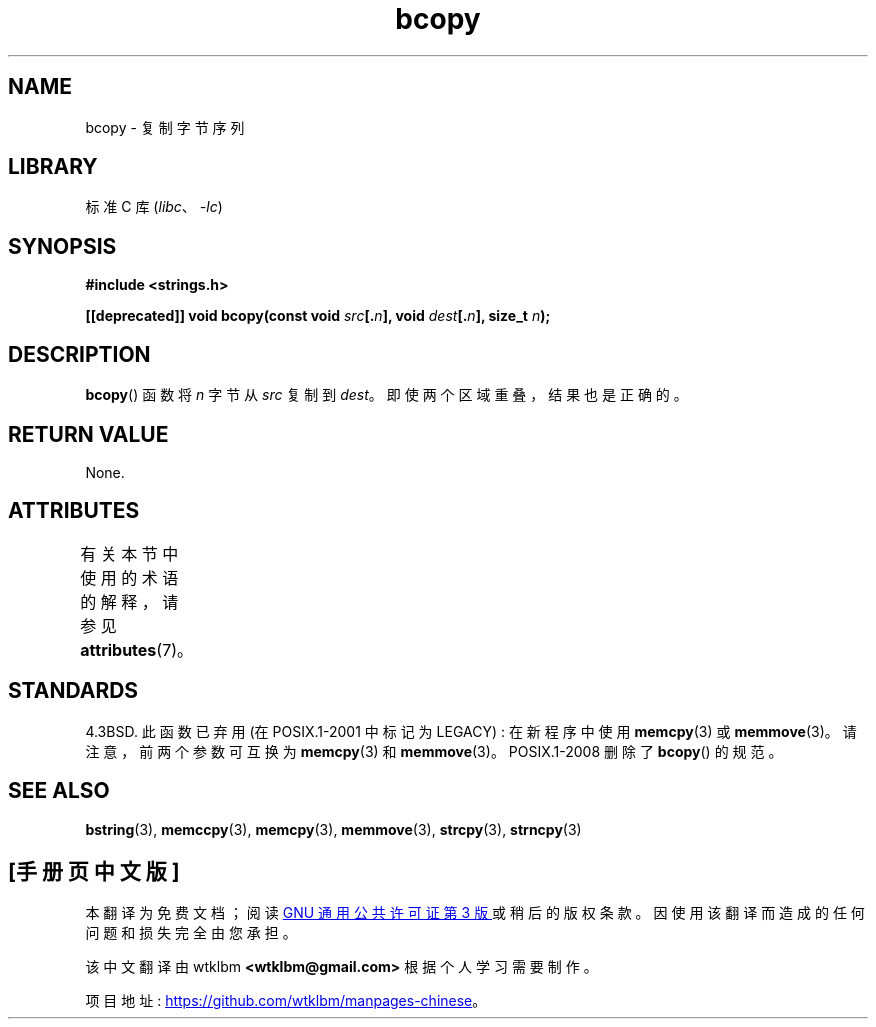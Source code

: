 .\" -*- coding: UTF-8 -*-
'\" t
.\" Copyright 1993 David Metcalfe (david@prism.demon.co.uk)
.\"
.\" SPDX-License-Identifier: Linux-man-pages-copyleft
.\"
.\" References consulted:
.\"     Linux libc source code
.\"     Lewine's _POSIX Programmer's Guide_ (O'Reilly & Associates, 1991)
.\"     386BSD man pages
.\"
.\" Modified Sun Feb 26 14:52:00 1995 by Rik Faith <faith@cs.unc.edu>
.\" Modified Tue Oct 22 23:48:10 1996 by Eric S. Raymond <esr@thyrsus.com>
.\" "
.\"*******************************************************************
.\"
.\" This file was generated with po4a. Translate the source file.
.\"
.\"*******************************************************************
.TH bcopy 3 2022\-12\-15 "Linux man\-pages 6.03" 
.SH NAME
bcopy \- 复制字节序列
.SH LIBRARY
标准 C 库 (\fIlibc\fP、\fI\-lc\fP)
.SH SYNOPSIS
.nf
\fB#include <strings.h>\fP
.PP
\fB[[deprecated]] void bcopy(const void \fP\fIsrc\fP\fB[.\fP\fIn\fP\fB], void \fP\fIdest\fP\fB[.\fP\fIn\fP\fB], size_t \fP\fIn\fP\fB);\fP
.fi
.SH DESCRIPTION
\fBbcopy\fP() 函数将 \fIn\fP 字节从 \fIsrc\fP 复制到 \fIdest\fP。 即使两个区域重叠，结果也是正确的。
.SH "RETURN VALUE"
None.
.SH ATTRIBUTES
有关本节中使用的术语的解释，请参见 \fBattributes\fP(7)。
.ad l
.nh
.TS
allbox;
lbx lb lb
l l l.
Interface	Attribute	Value
T{
\fBbcopy\fP()
T}	Thread safety	MT\-Safe
.TE
.hy
.ad
.sp 1
.SH STANDARDS
4.3BSD.  此函数已弃用 (在 POSIX.1\-2001 中标记为 LEGACY) : 在新程序中使用 \fBmemcpy\fP(3) 或
\fBmemmove\fP(3)。 请注意，前两个参数可互换为 \fBmemcpy\fP(3) 和 \fBmemmove\fP(3)。 POSIX.1\-2008 删除了
\fBbcopy\fP() 的规范。
.SH "SEE ALSO"
\fBbstring\fP(3), \fBmemccpy\fP(3), \fBmemcpy\fP(3), \fBmemmove\fP(3), \fBstrcpy\fP(3),
\fBstrncpy\fP(3)
.PP
.SH [手册页中文版]
.PP
本翻译为免费文档；阅读
.UR https://www.gnu.org/licenses/gpl-3.0.html
GNU 通用公共许可证第 3 版
.UE
或稍后的版权条款。因使用该翻译而造成的任何问题和损失完全由您承担。
.PP
该中文翻译由 wtklbm
.B <wtklbm@gmail.com>
根据个人学习需要制作。
.PP
项目地址:
.UR \fBhttps://github.com/wtklbm/manpages-chinese\fR
.ME 。
